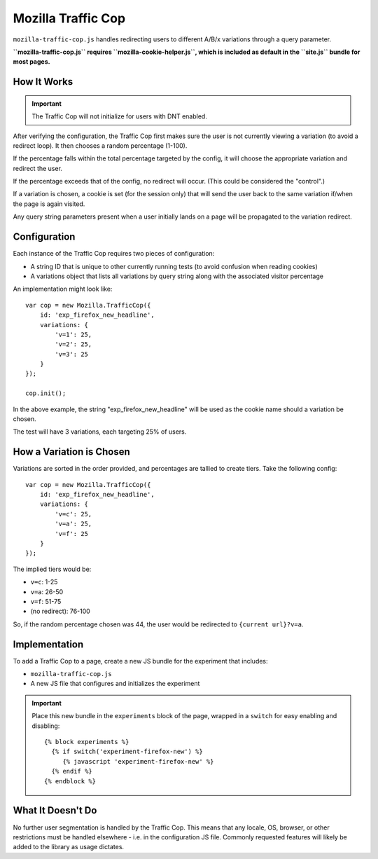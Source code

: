 .. This Source Code Form is subject to the terms of the Mozilla Public
.. License, v. 2.0. If a copy of the MPL was not distributed with this
.. file, You can obtain one at http://mozilla.org/MPL/2.0/.

.. _mozillatrafficcop:

===================
Mozilla Traffic Cop
===================

``mozilla-traffic-cop.js`` handles redirecting users to different A/B/x
variations through a query parameter.

**``mozilla-traffic-cop.js`` requires ``mozilla-cookie-helper.js``, which is
included as default in the ``site.js`` bundle for most pages.**

How It Works
------------

.. Important::

    The Traffic Cop will not initialize for users with DNT enabled.

After verifying the configuration, the Traffic Cop first makes sure the user is
not currently viewing a variation (to avoid a redirect loop). It then chooses a
random percentage (1-100).

If the percentage falls within the total percentage targeted by the config, it
will choose the appropriate variation and redirect the user.

If the percentage exceeds that of the config, no redirect will occur. (This
could be considered the "control".)

If a variation is chosen, a cookie is set (for the session only) that will
send the user back to the same variation if/when the page is again visited.

Any query string parameters present when a user initially lands on a page will be
propagated to the variation redirect.

Configuration
-------------

Each instance of the Traffic Cop requires two pieces of configuration:

- A string ID that is unique to other currently running tests (to avoid confusion when reading cookies)
- A variations object that lists all variations by query string along with the associated visitor percentage

An implementation might look like::

    var cop = new Mozilla.TrafficCop({
        id: 'exp_firefox_new_headline',
        variations: {
            'v=1': 25,
            'v=2': 25,
            'v=3': 25
        }
    });

    cop.init();

In the above example, the string "exp_firefox_new_headline" will be used as the
cookie name should a variation be chosen.

The test will have 3 variations, each targeting 25% of users.

How a Variation is Chosen
-------------------------

Variations are sorted in the order provided, and percentages are tallied to
create tiers. Take the following config::

    var cop = new Mozilla.TrafficCop({
        id: 'exp_firefox_new_headline',
        variations: {
            'v=c': 25,
            'v=a': 25,
            'v=f': 25
        }
    });

The implied tiers would be:

- ``v=c``: 1-25
- ``v=a``: 26-50
- ``v=f``: 51-75
- (no redirect): 76-100

So, if the random percentage chosen was 44, the user would be redirected to
``{current url}?v=a``.

Implementation
--------------

To add a Traffic Cop to a page, create a new JS bundle for the experiment that
includes:

- ``mozilla-traffic-cop.js``
- A new JS file that configures and initializes the experiment

.. Important::

    Place this new bundle in the ``experiments`` block of the page, wrapped in a
    ``switch`` for easy enabling and disabling::

        {% block experiments %}
          {% if switch('experiment-firefox-new') %}
             {% javascript 'experiment-firefox-new' %}
          {% endif %}
        {% endblock %}

What It Doesn't Do
------------------

No further user segmentation is handled by the Traffic Cop. This means that any
locale, OS, browser, or other restrictions must be handled elsewhere - i.e. in
the configuration JS file. Commonly requested features will likely be added to
the library as usage dictates.
